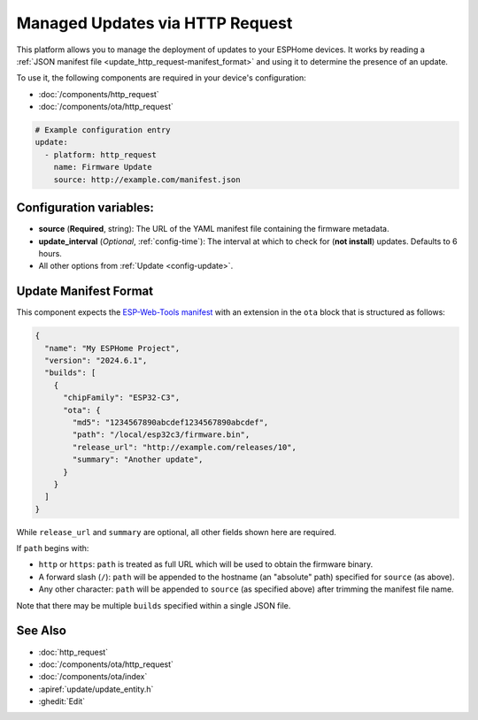Managed Updates via HTTP Request
================================

.. seo::
    :description: Instructions for using ESPHome's http_request update platform to manage updates on your devices.
    :image: system-update.svg
    :keywords: Updates, OTA, ESP32, ESP8266

This platform allows you to manage the deployment of updates to your ESPHome devices. It works by reading a
:ref:`JSON manifest file <update_http_request-manifest_format>` and using it to determine the presence of an update.

To use it, the following components are required in your device's configuration:

- :doc:`/components/http_request`
- :doc:`/components/ota/http_request`

.. code-block:: yaml

    # Example configuration entry
    update:
      - platform: http_request
        name: Firmware Update
        source: http://example.com/manifest.json

.. _update_http_request-configuration_variables:

Configuration variables:
------------------------

- **source** (**Required**, string): The URL of the YAML manifest file containing the firmware metadata.
- **update_interval** (*Optional*, :ref:`config-time`): The interval at which to check for (**not install**) updates.
  Defaults to 6 hours.
- All other options from :ref:`Update <config-update>`.

.. _update_http_request-manifest_format:

Update Manifest Format
----------------------

This component expects the `ESP-Web-Tools manifest <https://github.com/esphome/esp-web-tools>`__ with an extension in
the ``ota`` block that is structured as follows:

.. code-block:: json

    {
      "name": "My ESPHome Project",
      "version": "2024.6.1",
      "builds": [
        {
          "chipFamily": "ESP32-C3",
          "ota": {
            "md5": "1234567890abcdef1234567890abcdef",
            "path": "/local/esp32c3/firmware.bin",
            "release_url": "http://example.com/releases/10",
            "summary": "Another update",
          }
        }
      ]
    }

While ``release_url`` and ``summary`` are optional, all other fields shown here are required.

If ``path`` begins with:

- ``http`` or ``https``: ``path`` is treated as full URL which will be used to obtain the firmware binary.
- A forward slash (``/``): ``path`` will be appended to the hostname (an "absolute" path) specified for ``source`` (as above).
- Any other character: ``path`` will be appended to ``source`` (as specified above) after trimming the manifest file name.

Note that there may be multiple ``builds`` specified within a single JSON file.

See Also
--------

- :doc:`http_request`
- :doc:`/components/ota/http_request`
- :doc:`/components/ota/index`
- :apiref:`update/update_entity.h`
- :ghedit:`Edit`
